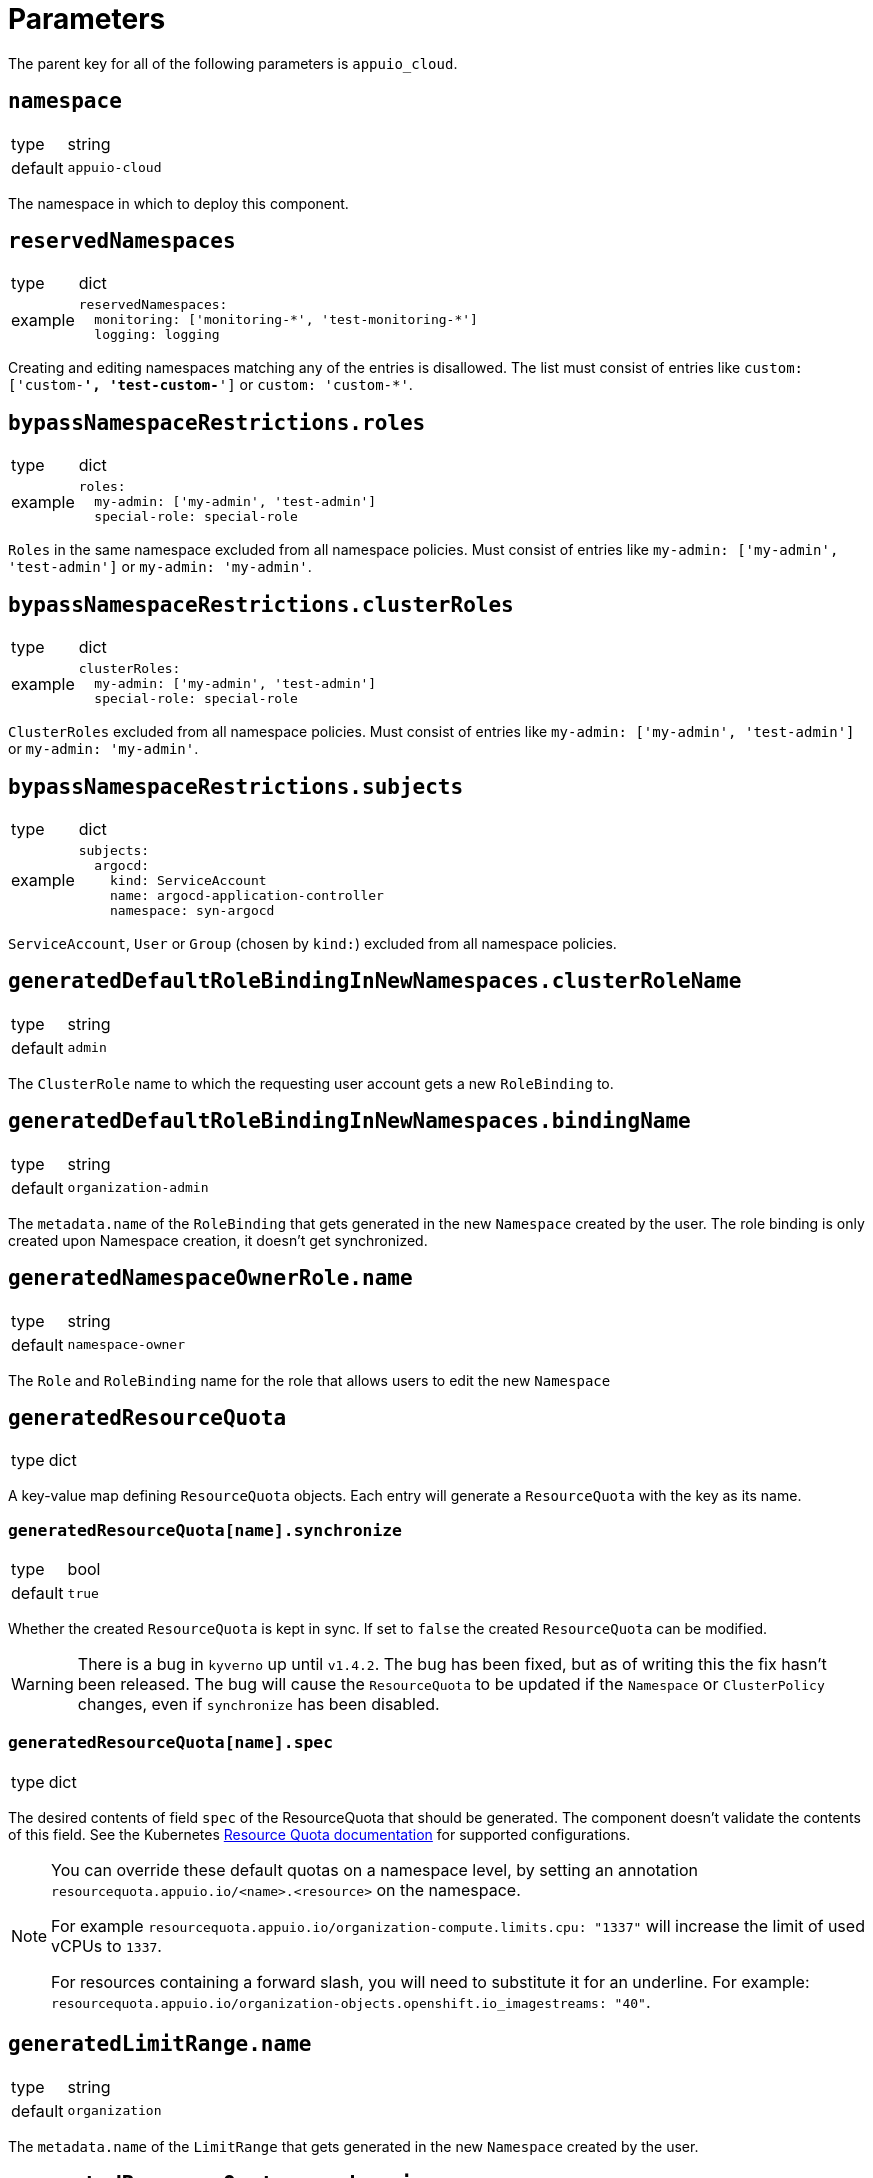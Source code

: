 = Parameters

The parent key for all of the following parameters is `appuio_cloud`.

== `namespace`

[horizontal]
type:: string
default:: `appuio-cloud`

The namespace in which to deploy this component.

== `reservedNamespaces`

[horizontal]
type:: dict
example::
+
[source,yaml]
----
reservedNamespaces:
  monitoring: ['monitoring-*', 'test-monitoring-*']
  logging: logging
----

Creating and editing namespaces matching any of the entries is disallowed.
The list must consist of entries like `custom: ['custom-*', 'test-custom-*']` or `custom: 'custom-*'`.

== `bypassNamespaceRestrictions.roles`

[horizontal]
type:: dict
example::
+
[source,yaml]
----
roles:
  my-admin: ['my-admin', 'test-admin']
  special-role: special-role
----

`Roles` in the same namespace excluded from all namespace policies.
Must consist of entries like `my-admin: ['my-admin', 'test-admin']` or `my-admin: 'my-admin'`.

== `bypassNamespaceRestrictions.clusterRoles`

[horizontal]
type:: dict
example::
+
[source,yaml]
----
clusterRoles:
  my-admin: ['my-admin', 'test-admin']
  special-role: special-role
----

`ClusterRoles` excluded from all namespace policies.
Must consist of entries like `my-admin: ['my-admin', 'test-admin']` or `my-admin: 'my-admin'`.

== `bypassNamespaceRestrictions.subjects`

[horizontal]
type:: dict
example::
+
[source,yaml]
----
subjects:
  argocd:
    kind: ServiceAccount
    name: argocd-application-controller
    namespace: syn-argocd
----

`ServiceAccount`, `User` or `Group` (chosen by `kind:`) excluded from all namespace policies.

== `generatedDefaultRoleBindingInNewNamespaces.clusterRoleName`

[horizontal]
type:: string
default:: `admin`

The `ClusterRole` name to which the requesting user account gets a new `RoleBinding` to.

== `generatedDefaultRoleBindingInNewNamespaces.bindingName`

[horizontal]
type:: string
default:: `organization-admin`

The `metadata.name` of the `RoleBinding` that gets generated in the new `Namespace` created by the user.
The role binding is only created upon Namespace creation, it doesn't get synchronized.

== `generatedNamespaceOwnerRole.name`

[horizontal]
type:: string
default:: `namespace-owner`

The `Role` and `RoleBinding` name for the role that allows users to edit the new `Namespace`

== `generatedResourceQuota`

[horizontal]
type:: dict

A key-value map defining `ResourceQuota` objects.
Each entry will generate a `ResourceQuota` with the key as its name.

=== `generatedResourceQuota[name].synchronize`

[horizontal]
type:: bool
default:: `true`

Whether the created `ResourceQuota` is kept in sync.
If set to `false` the created `ResourceQuota` can be modified.

[WARNING]
====
There is a bug in `kyverno` up until `v1.4.2`.
The bug has been fixed, but as of writing this the fix hasn't been released.
The bug will cause the `ResourceQuota` to be updated if the `Namespace` or `ClusterPolicy` changes, even if `synchronize` has been disabled.
====

=== `generatedResourceQuota[name].spec`

[horizontal]
type:: dict

The desired contents of field `spec` of the ResourceQuota that should be generated.
The component doesn't validate the contents of this field.
See the Kubernetes https://kubernetes.io/docs/concepts/policy/resource-quotas/[Resource Quota documentation] for supported configurations.

[NOTE]
====
You can override these default quotas on a namespace level, by setting an annotation `resourcequota.appuio.io/<name>.<resource>` on the namespace.

For example `resourcequota.appuio.io/organization-compute.limits.cpu: "1337"` will increase the limit of used vCPUs to `1337`.

For resources containing a forward slash, you will need to substitute it for an underline.
For example: `resourcequota.appuio.io/organization-objects.openshift.io_imagestreams: "40"`.
====

== `generatedLimitRange.name`

[horizontal]
type:: string
default:: `organization`

The `metadata.name` of the `LimitRange` that gets generated in the new `Namespace` created by the user.

== `generatedResourceQuota.synchronize`

[horizontal]
type:: bool
default:: `true`

Whether the created `LimitRange` is kept in sync.
If set to `false` the created `LimitRange` can be modified.

[WARNING]
====
There is a bug in `kyverno` up until `v1.4.2`.
The bug has been fixed, but as of writing this the fix hasn't been released.
The bug will cause the `LimitRange` to be updated if the `Namespace` or `ClusterPolicy` changes, even if `synchronize` has been disabled.
====

== `generatedLimitRange.limits`

[horizontal]
type:: dict
example::
+
[source,yaml]
----
limits:
  "Container":
    max:
      memory: "4G"
    min:
      memory: "4Mi"
  "PersistentVolumeClaim":
    max:
      storage: 2Gi
    min:
      storage: 1Gi
----

A key-value map defining limits for different `Types`.


The example above will reject any PVC smaller than `1Gi` or larger than `2Gi`.
It will also reject any container requesting more than `4G` of memory or less than `4Mi`.


Consult https://kubernetes.io/docs/concepts/policy/limit-range/[the official Kubernetes documentation] on how to configure these `limits`.

== `disallowDockerBuildStrategy`

[horizontal]
type:: boolean
default:: `true`

Creating https://docs.openshift.com/container-platform/4.7/cicd/builds/build-strategies.html#builds-strategy-docker-build_build-strategies[build strategies using Docker] is disallowed.

== `projectTemplate`

Configuration options for the OpenShift default project template.

=== `projectTemplate.enabled`

[horizontal]
type:: boolean
default:: `false`

This parameter controls whether the component deploys and enables a custom default project template.


=== `projectTemplate.objects`

[horizontal]
type:: dict
default::
+
[source,yaml]
----
project:
  apiVersion: project.openshift.io/v1
  kind: Project
  metadata:
    annotations:
      openshift.io/description: '\${PROJECT_DESCRIPTION}'
      openshift.io/display-name: '\${PROJECT_DISPLAYNAME}'
      openshift.io/requester: '\${PROJECT_REQUESTING_USER}'
    name: '\${PROJECT_NAME}'
----

The contents of this dict are used to populate field `objects` of the OpenShift template object.
The keys in the dict are ignored, but can be used in the configuration hierarchy to change existing template objects.
Setting a key to value `null` removes the object from the resulting template.

To avoid Commodore trying to interpret template parameters, escape them with `\${PARAM}` as shown in the default value.
Any parameters used in the template objects must be defined in component parameter `projectTemplate.parameters`.

NOTE: OpenShift requires that the default template contains at least one object of type `Project`.

=== `projectTemplate.parameters`

[horizontal]
type:: dict
default::
+
[source,yaml]
----
PROJECT_NAME: {}
PROJECT_DISPLAYNAME: {}
PROJECT_DESCRIPTION: {}
PROJECT_ADMIN_USER: {}
PROJECT_REQUESTING_USER: {}
----

The contents of this dict are used to populate field `parameters` of the OpenShift template object.

The field `parameters` in the template object is a list of objects, see the https://docs.openshift.com/container-platform/latest/openshift_images/using-templates.html#templates-writing_using-templates[OpenShift documentation].
The component transforms the entries of this component parameter into objects by using the key as field `name` of the resulting object and merging it with the provided value.
Users can remove parameters by setting value `null`.

== `runOnceActiveDeadlineSeconds`

Configuration for the cluster policy which ensures that `.spec.activeDeadlineSeconds` is set for all "runonce" pods.
"Runonce" pods are pods which have `.spec.restartPolicy` set to `OnFailure` or `Never`.

=== `runOnceActiveDeadlineSeconds.defaultActiveDeadlineSeconds`

[horizontal]
type:: int
default:: `1800`

This parameter gives the default value for `.spec.activeDeadlineSeconds` which is added to "runonce" pods which don't have the field set already.

=== `runOnceActiveDeadlineSeconds.overrideAnnotationKey`


[horizontal]
type:: string
default:: `appuio.io/active-deadline-seconds-override`

The key of the namespace annotation which users can use to override the global default value for `.spec.activeDeadlineSeconds`.
